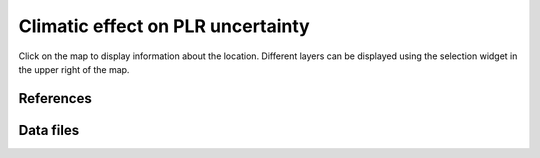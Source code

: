
Climatic effect on PLR uncertainty
==================================

Click on the map to display information about the location.
Different layers can be displayed using the selection widget
in the upper right of the map.

.. map-header::

.. map-widget:: 
    :id: 1

    synthetic-plr/can275_0.075_50.tiff
    synthetic-plr/can275_0.1_50.tiff


References
----------

.. bibliography::
   :list: enumerated

   Theristis2023srrl
   

Data files
----------

.. geotiff-index::
    :pattern: geotiffs/synthetic-plr/*.tiff
